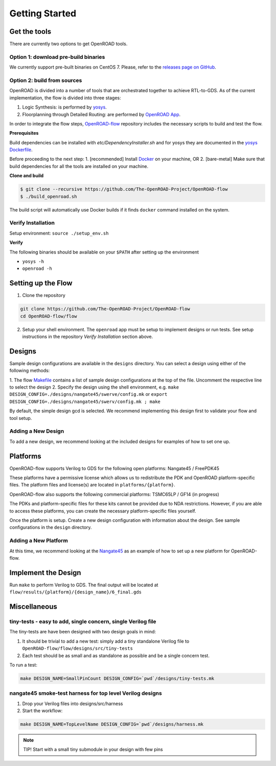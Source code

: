 Getting Started
===============

Get the tools
-------------

There are currently two options to get OpenROAD tools.

Option 1: download pre-build binaries
~~~~~~~~~~~~~~~~~~~~~~~~~~~~~~~~~~~~~

We currently support pre-built binaries on CentOS 7. Please, refer to the `releases page on GitHub`_.

Option 2: build from sources
~~~~~~~~~~~~~~~~~~~~~~~~~~~~

OpenROAD is divided into a number of tools that are orchestrated
together to achieve RTL-to-GDS. As of the current implementation, the
flow is divided into three stages:

1. Logic Synthesis: is performed by `yosys`_.
2. Floorplanning through Detailed Routing: are performed by `OpenROAD App`_.

In order to integrate the flow steps, `OpenROAD-flow`_ repository includes
the necessary scripts to build and test the flow.

**Prerequisites**

Build dependencies can be installed with `etc/DependencyInstaller.sh` and
for yosys they are documented in the `yosys Dockerfile`_.

Before proceeding to the next step:
1. [recommended] Install `Docker`_ on your machine, OR
2. [bare-metal] Make sure that build dependencies for all the tools are installed on your machine.

**Clone and build**

.. code-block:: shell

   $ git clone --recursive https://github.com/The-OpenROAD-Project/OpenROAD-flow
   $ ./build_openroad.sh

The build script will automatically use Docker builds if it finds
``docker`` command installed on the system.

Verify Installation
~~~~~~~~~~~~~~~~~~~

Setup environment: ``source ./setup_env.sh``

**Verify**

The following binaries should be available on your ``$PATH`` after
setting up the environment

-  ``yosys -h``
-  ``openroad -h``

Setting up the Flow
-------------------

1. Clone the repository

.. code-block:: shell

   git clone https://github.com/The-OpenROAD-Project/OpenROAD-flow
   cd OpenROAD-flow/flow

2. Setup your shell environment. The ``openroad`` app must be setup to
   implement designs or run tests. See setup instructions in the
   repository *Verify Installation* section above.

Designs
-------

Sample design configurations are available in the ``designs`` directory.
You can select a design using either of the following methods:

1. The flow `Makefile`_ contains a list of sample design configurations at
the top of the file.  Uncomment the respective line to select the design
2. Specify the design using the shell environment, e.g.
``make DESIGN_CONFIG=./designs/nangate45/swerve/config.mk`` or
``export DESIGN_CONFIG=./designs/nangate45/swerv/config.mk ; make``

By default, the simple design gcd is selected. We recommend implementing
this design first to validate your flow and tool setup.

Adding a New Design
~~~~~~~~~~~~~~~~~~~

To add a new design, we recommend looking at the included designs for
examples of how to set one up.

Platforms
---------

OpenROAD-flow supports Verilog to GDS for the following open platforms:
Nangate45 / FreePDK45

These platforms have a permissive license which allows us to
redistribute the PDK and OpenROAD platform-specific files. The platform
files and license(s) are located in ``platforms/{platform}``.

OpenROAD-flow also supports the following commercial platforms: TSMC65LP /
GF14 (in progress)

The PDKs and platform-specific files for these kits cannot be provided
due to NDA restrictions. However, if you are able to access these
platforms, you can create the necessary platform-specific files
yourself.

Once the platform is setup. Create a new design configuration with
information about the design. See sample configurations in the
``design`` directory.

Adding a New Platform
~~~~~~~~~~~~~~~~~~~~~

At this time, we recommend looking at the `Nangate45`_ as an example of
how to set up a new platform for OpenROAD-flow.

Implement the Design
--------------------

Run ``make`` to perform Verilog to GDS. The final output will be located
at ``flow/results/{platform}/{design_name}/6_final.gds``

Miscellaneous
-------------

tiny-tests - easy to add, single concern, single Verilog file
~~~~~~~~~~~~~~~~~~~~~~~~~~~~~~~~~~~~~~~~~~~~~~~~~~~~~~~~~~~~~

The tiny-tests are have been designed with two design goals in mind:

1. It should be trivial to add a new test: simply add a tiny standalone
   Verilog file to ``OpenROAD-flow/flow/designs/src/tiny-tests``
2. Each test should be as small and as standalone as possible and be a
   single concern test.

To run a test:

.. code-block:: shell

   make DESIGN_NAME=SmallPinCount DESIGN_CONFIG=`pwd`/designs/tiny-tests.mk

nangate45 smoke-test harness for top level Verilog designs
~~~~~~~~~~~~~~~~~~~~~~~~~~~~~~~~~~~~~~~~~~~~~~~~~~~~~~~~~~

1. Drop your Verilog files into designs/src/harness
2. Start the workflow:

.. code-block:: shell

   make DESIGN_NAME=TopLevelName DESIGN_CONFIG=`pwd`/designs/harness.mk


.. note::
   TIP! Start with a small tiny submodule in your design with few pins

.. _`yosys`: https://github.com/The-OpenROAD-Project/yosys
.. _`releases page on GitHub`: https://github.com/The-OpenROAD-Project/OpenROAD-flow-scripts/releases
.. _`OpenROAD App`: https://github.com/The-OpenROAD-Project/OpenROAD
.. _`OpenROAD-flow`: https://github.com/The-OpenROAD-Project/OpenROAD-flow-scripts
.. _`yosys Dockerfile`: https://github.com/The-OpenROAD-Project/yosys/blob/master/Dockerfile
.. _`Docker`: https://docs.docker.com/engine/install
.. _`Makefile`: https://github.com/The-OpenROAD-Project/OpenROAD-flow-scripts/blob/master/flow/Makefile
.. _`Nangate45`: https://github.com/The-OpenROAD-Project/OpenROAD-flow-scripts/tree/master/flow/platforms/nangate45
